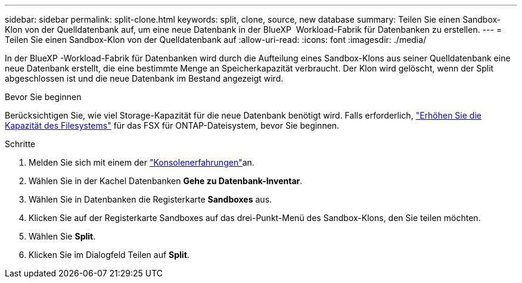 ---
sidebar: sidebar 
permalink: split-clone.html 
keywords: split, clone, source, new database 
summary: Teilen Sie einen Sandbox-Klon von der Quelldatenbank auf, um eine neue Datenbank in der BlueXP  Workload-Fabrik für Datenbanken zu erstellen. 
---
= Teilen Sie einen Sandbox-Klon von der Quelldatenbank auf
:allow-uri-read: 
:icons: font
:imagesdir: ./media/


[role="lead"]
In der BlueXP -Workload-Fabrik für Datenbanken wird durch die Aufteilung eines Sandbox-Klons aus seiner Quelldatenbank eine neue Datenbank erstellt, die eine bestimmte Menge an Speicherkapazität verbraucht. Der Klon wird gelöscht, wenn der Split abgeschlossen ist und die neue Datenbank im Bestand angezeigt wird.

.Bevor Sie beginnen
Berücksichtigen Sie, wie viel Storage-Kapazität für die neue Datenbank benötigt wird. Falls erforderlich, link:https://docs.netapp.com/us-en/workload-fsx-ontap/increase-file-system-capacity.html["Erhöhen Sie die Kapazität des Filesystems"^] für das FSX für ONTAP-Dateisystem, bevor Sie beginnen.

.Schritte
. Melden Sie sich mit einem der link:https://docs.netapp.com/us-en/workload-setup-admin/console-experiences.html["Konsolenerfahrungen"^]an.
. Wählen Sie in der Kachel Datenbanken *Gehe zu Datenbank-Inventar*.
. Wählen Sie in Datenbanken die Registerkarte *Sandboxes* aus.
. Klicken Sie auf der Registerkarte Sandboxes auf das drei-Punkt-Menü des Sandbox-Klons, den Sie teilen möchten.
. Wählen Sie *Split*.
. Klicken Sie im Dialogfeld Teilen auf *Split*.

